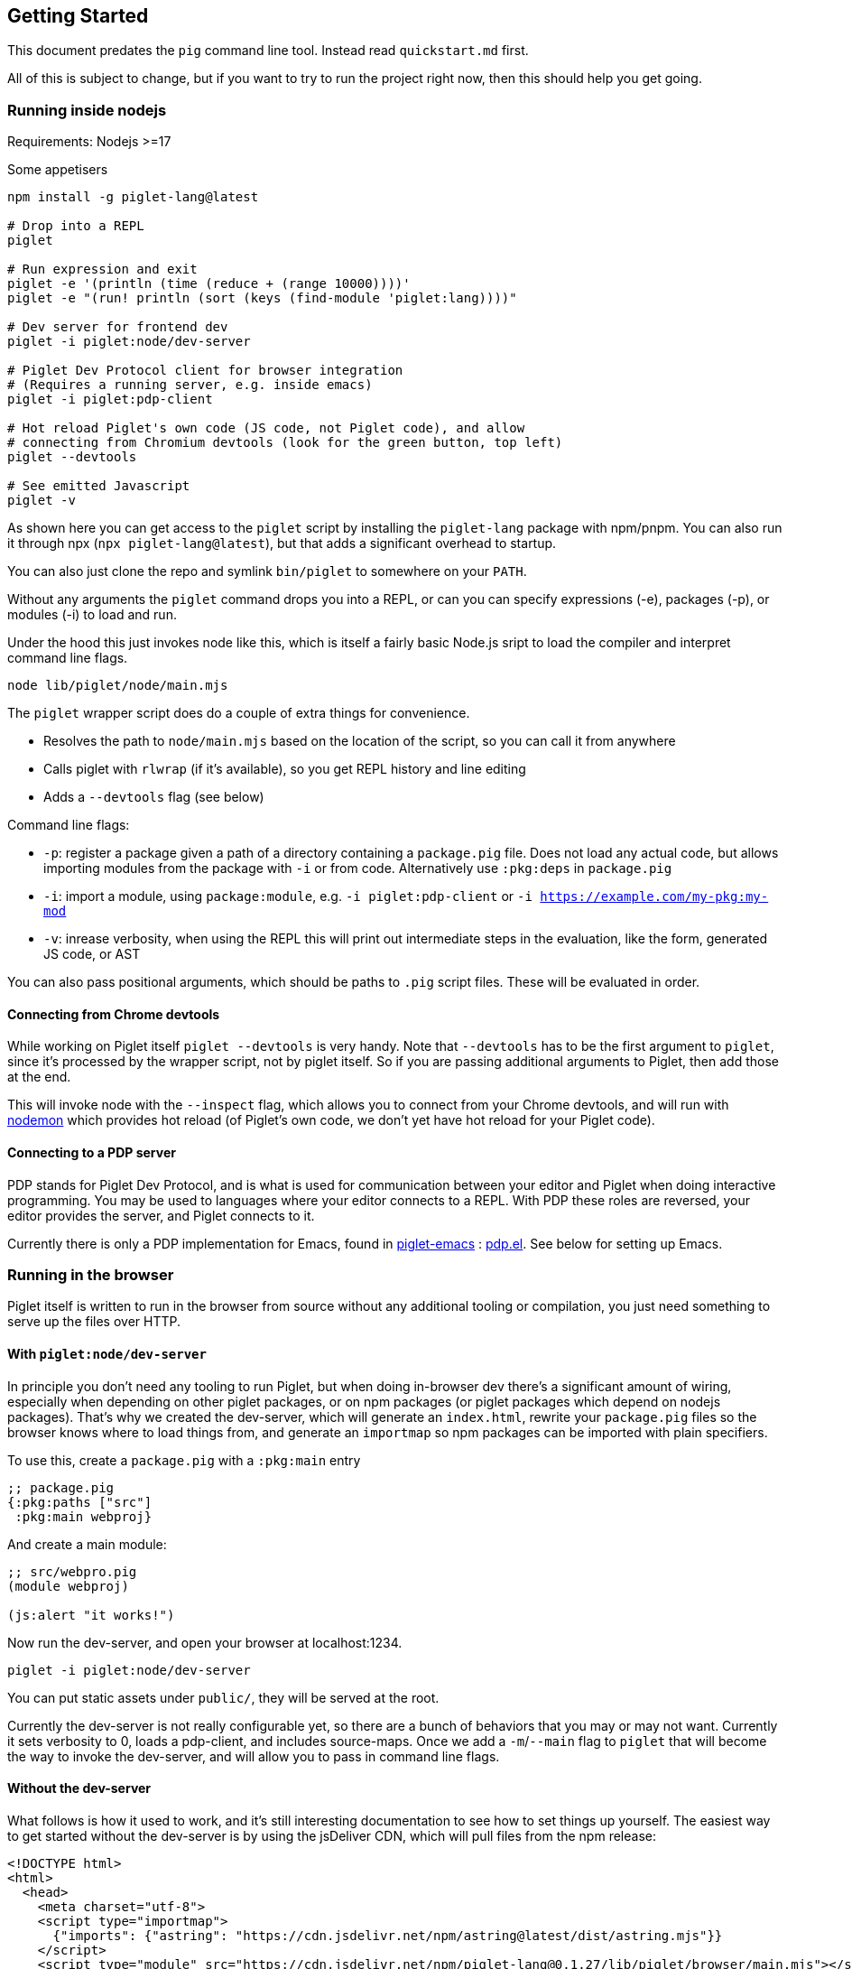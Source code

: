 == Getting Started

This document predates the `pig` command line tool. Instead read `quickstart.md`
first.

All of this is subject to change, but if you want to try to run the
project right now, then this should help you get going.

=== Running inside nodejs

Requirements: Nodejs >=17

Some appetisers

[source,shell]
----
npm install -g piglet-lang@latest

# Drop into a REPL
piglet

# Run expression and exit
piglet -e '(println (time (reduce + (range 10000))))'
piglet -e "(run! println (sort (keys (find-module 'piglet:lang))))"

# Dev server for frontend dev
piglet -i piglet:node/dev-server

# Piglet Dev Protocol client for browser integration
# (Requires a running server, e.g. inside emacs)
piglet -i piglet:pdp-client

# Hot reload Piglet's own code (JS code, not Piglet code), and allow
# connecting from Chromium devtools (look for the green button, top left)
piglet --devtools

# See emitted Javascript
piglet -v
----

As shown here you can get access to the `piglet` script by installing the
`piglet-lang` package with npm/pnpm. You can also run it through npx (`npx
piglet-lang@latest`), but that adds a significant overhead to startup.

You can also just clone the repo and symlink `bin/piglet` to somewhere on your
`PATH`.

Without any arguments the `piglet` command drops you into a REPL, or can you can
specify expressions (-e), packages (-p), or modules (-i) to load and run.

Under the hood this just invokes node like this, which is itself a fairly basic
Node.js sript to load the compiler and interpret command line flags.

[source,shell]
----
node lib/piglet/node/main.mjs
----

The `piglet` wrapper script does do a couple of extra things for convenience.

* Resolves the path to `node/main.mjs` based on the location of the script, so
  you can call it from anywhere
* Calls piglet with `rlwrap` (if it's available), so you get REPL history and
  line editing
* Adds a `--devtools` flag (see below)

Command line flags:

* `-p`: register a package given a path of a directory containing a
  `package.pig` file. Does not load any actual code, but allows importing
  modules from the package with `-i` or from code. Alternatively use `:pkg:deps`
  in `package.pig`
* `-i`: import a module, using `package:module`, e.g. `-i piglet:pdp-client` or
  `-i https://example.com/my-pkg:my-mod`
* `-v`: inrease verbosity, when using the REPL this will print out intermediate
  steps in the evaluation, like the form, generated JS code, or AST

You can also pass positional arguments, which should be paths to `.pig`
script files. These will be evaluated in order.

==== Connecting from Chrome devtools

While working on Piglet itself `piglet --devtools` is very handy. Note
that `--devtools` has to be the first argument to `piglet`, since it’s
processed by the wrapper script, not by piglet itself. So if you are
passing additional arguments to Piglet, then add those at the end.

This will invoke node with the `--inspect` flag, which allows you to
connect from your Chrome devtools, and will run with
https://www.npmjs.com/package/nodemon[nodemon] which provides hot reload
(of Piglet’s own code, we don’t yet have hot reload for your Piglet
code).

==== Connecting to a PDP server

PDP stands for Piglet Dev Protocol, and is what is used for
communication between your editor and Piglet when doing interactive
programming. You may be used to languages where your editor connects to
a REPL. With PDP these roles are reversed, your editor provides the
server, and Piglet connects to it.

Currently there is only a PDP implementation for Emacs, found in
https://github.com/piglet-lang/piglet-emacs[piglet-emacs] :
https://github.com/piglet-lang/piglet-emacs/blob/main/pdp.el[pdp.el].
See below for setting up Emacs.

=== Running in the browser

Piglet itself is written to run in the browser from source without any
additional tooling or compilation, you just need something to serve up the files
over HTTP. 

==== With `piglet:node/dev-server` 

In principle you don't need any tooling to run Piglet, but when doing in-browser
dev there's a significant amount of wiring, especially when depending on other
piglet packages, or on npm packages (or piglet packages which depend on nodejs
packages). That's why we created the dev-server, which will generate an
`index.html`, rewrite your `package.pig` files so the browser knows where to
load things from, and generate an `importmap` so npm packages can be imported
with plain specifiers.

To use this, create a `package.pig` with a `:pkg:main` entry

[source,piglet]
----
;; package.pig
{:pkg:paths ["src"]
 :pkg:main webproj}
----

And create a main module:

[source,piglet]
----
;; src/webpro.pig
(module webproj)

(js:alert "it works!")
----

Now run the dev-server, and open your browser at localhost:1234.

[source,shell]
----
piglet -i piglet:node/dev-server
----

You can put static assets under `public/`, they will be served at the root.

Currently the dev-server is not really configurable yet, so there are a bunch of
behaviors that you may or may not want. Currently it sets verbosity to 0, loads
a pdp-client, and includes source-maps. Once we add a `-m`/`--main` flag to
`piglet` that will become the way to invoke the dev-server, and will allow you
to pass in command line flags.

==== Without the dev-server

What follows is how it used to work, and it's still interesting documentation to
see how to set things up yourself. The easiest way to get started without the
dev-server is by using the jsDeliver CDN, which will pull files from the npm
release:

[source,html]
----
<!DOCTYPE html>
<html>
  <head>
    <meta charset="utf-8">
    <script type="importmap">
      {"imports": {"astring": "https://cdn.jsdelivr.net/npm/astring@latest/dist/astring.mjs"}}
    </script>
    <script type="module" src="https://cdn.jsdelivr.net/npm/piglet-lang@0.1.27/lib/piglet/browser/main.mjs"></script>
    <script type="piglet">
      (js:console.log "Hello from Piglet 🐷!")
    </script>
  </head>
  <body>
    <div id="app"></div>
  </body>
</html>
----

The `piglet/browser/main.mjs` entry point will run any `script` tags it finds
with type="piglet". They can be inline scripts like the one above, or reference
a file to load with `src="..."`.

Notice the `importmap`, this is standard browser feature, not anything Piglet
related. Piglet requires `astring` to convert JS AST (known as ESTree), to JS.
When we `import "astring"` the browser needs to know where `astring` is supposed
to come from. In Node.js there's automatic resolution based on `node_modules`,
in the browser you use `importmap` to specify a URL.

You can use `importmap` to make other JS libraries available as well, which you
can then import with a simple short name.

[source,html]
----
<script type="importmap">
  {"imports":
   {"astring": "https://cdn.jsdelivr.net/npm/astring@latest/dist/astring.mjs",
    "solid-js": "https://cdn.jsdelivr.net/npm/solid-js@latest/dist/solid.js"}}
</script>
<script type="module" src="https://cdn.jsdelivr.net/npm/piglet-lang@latest/lib/piglet/browser/main.mjs"></script>
<script type="piglet">
  (module main
   (:import [solid :from "solid-js"]))

  (js:console.log (js:Object.keys (.-vars (find-module 'solid))))
</script>
----

To load JS files that are included in your own package, use relative paths:
`(:import [util :from "util.js"])`. Note that these have to be valid ES6
modules.

Using `<script type="piglet">` will evaluate the given code (inline or from a
file) as scripts, simply evaluating forms from top to bottom. If you want to
bundle a bunch of modules in a package, and/or load modules from other packages,
then point piglet first at the package location, which contains its
`package.pig`

Say you have the following `package.pig` at `http://example.com/my/pkg/package.pig`:

[source,piglet]
----
{:pkg:name https://packages.example.com/my-pkg
 :pkg:paths ["src"]}
----

And a module at `http://example.com/my/pkg/src/main.pig`.

Then you could load it with:

[source,html]
----
<script type="piglet">
  ;; Load //example.com/my/pkg/package.pig
  (load-package "//example.com/my/pkg")
  ;; Load the module
  (require 'https://packages.example.com/my-pkg:main)
</script>
----

Your package can in turn depend on other packages, which will get loaded and
resolved too.

A piglet web project could look like this:

[source]
----

.
├── index.html
├── package.pig
└── src
    └── main.pig
----

Where from `index.html` you do `(load-package js:window.location)`, and then
continue to require your main module.

The `http-server` package can be useful here. Note that you'll have to run a
separate http-sever in each piglet package you're depending on. Make sure to
enable `--cors` so requests between them don't get blocked.

[source,shell]
----
pnpm i http-server -g
http-server --port 8000 --cors
----

==== Source Maps

The BrowserCompiler is able to generate source maps, which are inlined into the evaluated code. To enable this, make sure the `source-map` library is loaded.

[source,html]
----
<script type="application/javascript" src="https://unpkg.com/source-map@0.7.3/dist/source-map.js"></script>
----

==== Using the bookmarklet

We have a bookmarklet (a little bit of JavaScript that you can add to your
browser as a bookmark) which can inject Piglet and a PDP client into any page,
so that you can then interact with it (e.g. inspect the DOM) from your
interactive editor. Open this page, it contains the bookmarklet link which you
can drag to your browser bookmarks toolbar.

link:https://unpkg.com/piglet-lang@latest/doc/bookmarklet.html[Bookmarklet]

Then make sure your PDP server is running in your editor (see below), and then
click on the bookmarklet to inject Piglet into the page, and connect to your
editor. Tip: the `piglet:dom` module has some handy helpers for doing DOM
querying and manipulation.

Note that this won't work on all pages, depending on their CORS and CSP
policies. If you want to use it to extract data out of HTML, and the site won't
let you do it, then try saving the html as a file, and opening that file in your
browser.

(We might turn this into a browser extension later on, which should allow us to
bypass some of these limitations.)

=== Setting up Emacs

Requirements: Emacs 29 compiled with tree-sitter.

Piglet has a https://tree-sitter.github.io/tree-sitter/[tree-sitter]
grammar, which any editor integration SHOULD use. This ensures that all
editors have a consistent way of parsing and handling piglet code.
Tree-sitters grammars are easy to define, and the generated parsers are
very fast and can be used in many contexts, either by compiling to
C/Rust or to WASM.

Most editors have tree-sitter integration, and defining e.g. indentation
or syntax highlighting based on a tree-sitter grammar is usually much
easier than doing it with an editor’s native language handling support.

Emacs’s has tree-sitter support since Emacs 29, which is not (at time of
writing) officially out yet, so you need to build it yourself, and you
need to make sure that it gets compiled with tree-sitter enabled.

For Debian/Ubuntu based distros, install `libtree-sitter0` (and possibly
also `libtree-sitter-dev`).

[source,shell]
----
git clone https://github.com/emacs-mirror/emacs
cd emacs
git co emacs-29
./autogen.sh
./configure --with-tree-sitter
# (you can add more flags here, like --with-native-compilation)
make -j4
# replace 4 with the number of cores you have
sudo make install
----

Now you need to set up piglet-emacs, which contains the `piglet-mode`
major mode, and a PDP (piglet dev protocol) server implementation.

If you are using the
https://github.com/radian-software/straight.el[Straight] package manager
for Emacs then you can get `piglet-emacs` from Corgi’s package
repository (you don’t need to use any other part of Corgi). For
instance:

[source,emacs-lisp]
----
;; ... bootstrap straight ...

(straight-use-package 'use-package)

(setq straight-use-package-by-default t)

(use-package corgi-packages
  :straight (corgi-packages
             :type git
             :host github
             :repo "corgi-emacs/corgi-packages"))
             
(use-package piglet-emacs)
----

Open a `.pig` file and you should see syntax highlighting and have
indentation support. Congrats!

==== Emacs PDP server

For interactive programming you start a PDP server inside Emacs (this is
a http server listening for websocket connections), then connect to it
from Piglet.

....
M-x pdp-start-server!
....

Now start piglet with `piglet -i piglet:pdp-client`, and you should see
a (noisy) message in your minibuffer. Now you can use

- `pdp-eval-last-sexp`
- `pdp-eval-outer-sexp`
- `pdp-eval-buffer`
- `pdp-eval-region`
- `pdp-jump-to-definition`

Note that jump-to-definition is a standalone command, not backed by Xref, but we
do push a marker onto xref's marker stack before jumping, so you can jump back
as you are used to. When using piglet on a web project you can enable the
`url-handler-mode` globalized minor mode, to make Emacs load files over the HTTP
when jumping to definition. (In such a scenario the `:location` metadata on the
var is a URL, rather than a filename.)

Note that you can open a file and do a `pdp-eval-buffer` to have all vars
in that module reflect the location as reported by Emacs.

PDP messages carry the current package, module, buffer-file-name, source
location, etc. This ensures that when you eval a form in a module's buffer, it's
evaluated in that module, not whatever module is currently active or most
recently loaded. We don't auto-eval module declarations though, so if you have
any imports you will have to eval the module form before those are available.

Reporting the filename and source location ensures that var metadata is correct,
which in turn ensures that jump-to-definition can do its job.

=== Creating your first project

[source,shell]
----
mkdir my-proj
cd my-proj
cat <<EOF > package.pig
{;; :pkg:name https://example.com/my-pkg  ; optional
 :pkg:paths ["src"]
 :pkg:deps {}}
EOF

mkdir src
echo '(module hello) (println "Working!")' > src/hello.pig
----

[source,shell]
----
piglet -i hello
# or
piglet -i https://example.com/my-pkg:hello
----

=== Declaring dependencies

Currently we can only handle dependencies that exist as packages on the
local filesystem. For this the syntax in `package.pig` is

[source,piglet]
----
{:pkg:deps {some-alias {:pkg:location "../other-package-dir"}}}
----

This assumes that there’s a `package.pig` in `../other-package-dir`.
With this in place you can start importing modules from this other
package in your modules, using the `some-alias` alias.

[source,piglet]
----
(module hello
  (:import
    [m :as some-alias:some-module]))
----

You can also ignore the alias, and use a full identifier. So say
`other-package-dir/package.pig` contains
`{:pkg:name https://example.com/other-package}`:

[source,piglet]
----
(module hello
  (:import
    [m :as https://example.com/other-package:some-module]))
----
